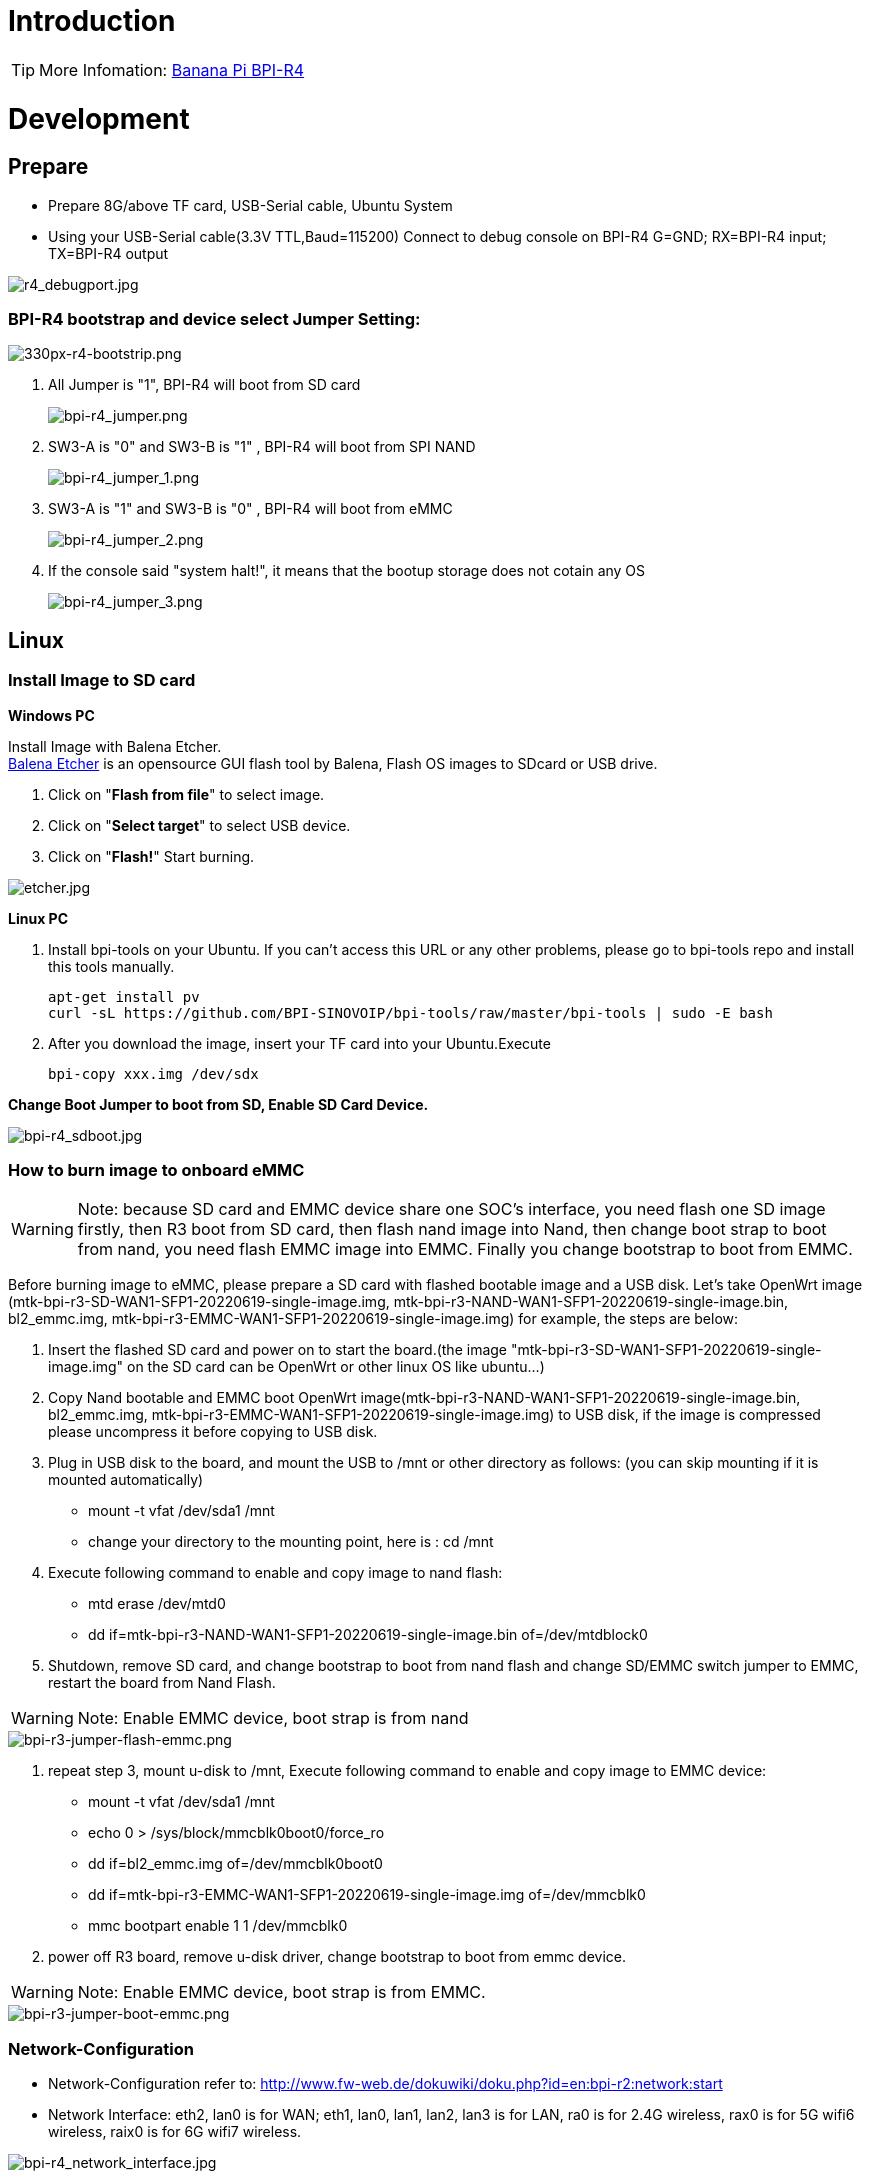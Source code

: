 = Introduction

TIP: More Infomation: link:/en/BPI-R4/BananaPi_BPI-R4[Banana Pi BPI-R4]

= Development
== Prepare

* Prepare 8G/above TF card, USB-Serial cable, Ubuntu System
* Using your USB-Serial cable(3.3V TTL,Baud=115200) Connect to debug console on BPI-R4
   G=GND;  RX=BPI-R4 input;  TX=BPI-R4 output


image::/bpi-r4/r4_debugport.jpg[r4_debugport.jpg]

=== BPI-R4 bootstrap and device select Jumper Setting:

image::/bpi-r4/330px-r4-bootstrip.png[330px-r4-bootstrip.png]

. All Jumper is "1", BPI-R4 will boot from SD card 
+
image::/bpi-r4/bpi-r4_jumper.png[bpi-r4_jumper.png]

. SW3-A is "0" and SW3-B is "1" , BPI-R4 will boot from SPI NAND
+
image::/bpi-r4/bpi-r4_jumper_1.png[bpi-r4_jumper_1.png]

. SW3-A is "1" and SW3-B is "0" , BPI-R4 will boot from eMMC
+
image::/bpi-r4/bpi-r4_jumper_2.png[bpi-r4_jumper_2.png]

. If the console said "system halt!", it means that the bootup storage does not cotain any OS
+
image::/bpi-r4/bpi-r4_jumper_3.png[bpi-r4_jumper_3.png]

== Linux
=== Install Image to SD card
**Windows PC**

Install Image with Balena Etcher. +
link:https://balena.io/etcher[Balena Etcher] is an opensource GUI flash tool by Balena, Flash OS images to SDcard or USB drive.

. Click on "**Flash from file**" to select image. 
. Click on "**Select target**" to select USB device. 
. Click on "**Flash!**" Start burning.

image::/picture/etcher.jpg[etcher.jpg]

**Linux PC**

. Install bpi-tools on your Ubuntu. If you can't access this URL or any other problems, please go to bpi-tools repo and install this tools manually.
+
```sh
apt-get install pv
curl -sL https://github.com/BPI-SINOVOIP/bpi-tools/raw/master/bpi-tools | sudo -E bash
```
. After you download the image, insert your TF card into your Ubuntu.Execute 
+
```sh
bpi-copy xxx.img /dev/sdx
```
 
**Change Boot Jumper to boot from SD, Enable SD Card Device.**

image::/picture/bpi-r4_sdboot.jpg[bpi-r4_sdboot.jpg]
=== How to burn image to onboard eMMC

WARNING:  Note: because SD card and EMMC device share one SOC's interface, you need flash one SD image firstly, then R3 boot from SD card, then flash nand image into Nand, then change boot strap to boot from nand,  you need flash EMMC image into EMMC. Finally you change bootstrap to boot from EMMC.
 
Before burning image to eMMC, please prepare a SD card with flashed bootable image and a USB disk. Let's take OpenWrt image (mtk-bpi-r3-SD-WAN1-SFP1-20220619-single-image.img, mtk-bpi-r3-NAND-WAN1-SFP1-20220619-single-image.bin, bl2_emmc.img, mtk-bpi-r3-EMMC-WAN1-SFP1-20220619-single-image.img) for example, the steps are below:

 1. Insert the flashed SD card and power on to start the board.(the image "mtk-bpi-r3-SD-WAN1-SFP1-20220619-single-image.img" on the SD card can be OpenWrt or other linux OS like ubuntu...)
 2. Copy Nand bootable and EMMC boot OpenWrt image(mtk-bpi-r3-NAND-WAN1-SFP1-20220619-single-image.bin, bl2_emmc.img, mtk-bpi-r3-EMMC-WAN1-SFP1-20220619-single-image.img) to USB disk, if the image is compressed please uncompress it before copying to USB disk.
 3. Plug in USB disk to the board, and mount the USB to /mnt or other directory as follows: (you can skip mounting if it is mounted automatically)
    * mount -t vfat /dev/sda1 /mnt 
    * change your directory to the mounting point, here is : cd /mnt
 4. Execute following command to enable and copy image to nand flash:
    * mtd erase /dev/mtd0
    * dd if=mtk-bpi-r3-NAND-WAN1-SFP1-20220619-single-image.bin of=/dev/mtdblock0
 5. Shutdown, remove SD card, and change bootstrap to boot from nand flash and change SD/EMMC switch jumper to EMMC, restart the board from Nand Flash.
 
WARNING:  Note: Enable EMMC device, boot strap is from nand

image::/bpi-r4/bpi-r3-jumper-flash-emmc.png[bpi-r3-jumper-flash-emmc.png]

6. repeat step 3, mount u-disk to /mnt, Execute following command to enable and copy image to EMMC device:
    * mount -t vfat /dev/sda1 /mnt
    * echo 0 > /sys/block/mmcblk0boot0/force_ro
    * dd if=bl2_emmc.img of=/dev/mmcblk0boot0
    * dd if=mtk-bpi-r3-EMMC-WAN1-SFP1-20220619-single-image.img of=/dev/mmcblk0
    * mmc bootpart enable 1 1 /dev/mmcblk0
 7. power off R3 board, remove u-disk driver, change bootstrap to boot from emmc device.
 
WARNING:  Note: Enable EMMC device, boot strap is from EMMC.

image::/bpi-r4/bpi-r3-jumper-boot-emmc.png[bpi-r3-jumper-boot-emmc.png]

=== Network-Configuration

* Network-Configuration refer to: http://www.fw-web.de/dokuwiki/doku.php?id=en:bpi-r2:network:start

* Network Interface: eth2, lan0 is for WAN; eth1, lan0, lan1, lan2, lan3 is for LAN, ra0 is for 2.4G wireless, rax0 is for 5G wifi6 wireless, raix0 is for 6G wifi7 wireless.

image::/bpi-r4/bpi-r4_network_interface.jpg[bpi-r4_network_interface.jpg]


root@OpenWrt:/# ifconfig
br-lan Link encap:Ethernet HWaddr EE:A1:57:81:CA:19

         inet addr:192.168.1.1  Bcast:192.168.1.255  Mask:255.255.255.0
         inet6 addr: fe80::eca1:57ff:fe81:ca19/64 Scope:Link
         inet6 addr: fd63:8bea:d5ce::1/60 Scope:Global
         UP BROADCAST RUNNING MULTICAST  MTU:1500  Metric:1
         RX packets:0 errors:0 dropped:0 overruns:0 frame:0
         TX packets:15 errors:0 dropped:0 overruns:0 carrier:0
         collisions:0 txqueuelen:1000
         RX bytes:0 (0.0 B)  TX bytes:2418 (2.3 KiB)
br-wan Link encap:Ethernet HWaddr EE:A1:57:81:CA:19

         inet6 addr: fe80::eca1:57ff:fe81:ca19/64 Scope:Link
         UP BROADCAST RUNNING MULTICAST  MTU:1500  Metric:1
         RX packets:0 errors:0 dropped:0 overruns:0 frame:0
         TX packets:34 errors:0 dropped:0 overruns:0 carrier:0
         collisions:0 txqueuelen:1000
         RX bytes:0 (0.0 B)  TX bytes:8538 (8.3 KiB)
eth0 Link encap:Ethernet HWaddr EE:A1:57:81:CA:19

         inet6 addr: fe80::eca1:57ff:fe81:ca19/64 Scope:Link
         UP BROADCAST RUNNING MULTICAST  MTU:1500  Metric:1
         RX packets:0 errors:0 dropped:0 overruns:0 frame:0
         TX packets:32 errors:0 dropped:0 overruns:0 carrier:0
         collisions:0 txqueuelen:1000
         RX bytes:0 (0.0 B)  TX bytes:4408 (4.3 KiB)
         Interrupt:124
eth1 Link encap:Ethernet HWaddr 4A:BB:84:B4:5D:3F

         UP BROADCAST RUNNING MULTICAST  MTU:1500  Metric:1
         RX packets:0 errors:0 dropped:0 overruns:0 frame:0
         TX packets:34 errors:0 dropped:0 overruns:0 carrier:0
         collisions:0 txqueuelen:1000
         RX bytes:0 (0.0 B)  TX bytes:8674 (8.4 KiB)
         Interrupt:124
eth2 Link encap:Ethernet HWaddr 22:02:CE:9C:92:BA

         UP BROADCAST RUNNING MULTICAST  MTU:1500  Metric:1
         RX packets:0 errors:0 dropped:0 overruns:0 frame:0
         TX packets:34 errors:0 dropped:0 overruns:0 carrier:0
         collisions:0 txqueuelen:1000
         RX bytes:0 (0.0 B)  TX bytes:8674 (8.4 KiB)
         Interrupt:124
lan0 Link encap:Ethernet HWaddr EE:A1:57:81:CA:19

         UP BROADCAST MULTICAST  MTU:1500  Metric:1
         RX packets:0 errors:0 dropped:0 overruns:0 frame:0
         TX packets:0 errors:0 dropped:0 overruns:0 carrier:0
         collisions:0 txqueuelen:1000
         RX bytes:0 (0.0 B)  TX bytes:0 (0.0 B)
lan1 Link encap:Ethernet HWaddr EE:A1:57:81:CA:19

         UP BROADCAST MULTICAST  MTU:1500  Metric:1
         RX packets:0 errors:0 dropped:0 overruns:0 frame:0
         TX packets:0 errors:0 dropped:0 overruns:0 carrier:0
         collisions:0 txqueuelen:1000
         RX bytes:0 (0.0 B)  TX bytes:0 (0.0 B)
lan2 Link encap:Ethernet HWaddr EE:A1:57:81:CA:19

         UP BROADCAST MULTICAST  MTU:1500  Metric:1
         RX packets:0 errors:0 dropped:0 overruns:0 frame:0
         TX packets:0 errors:0 dropped:0 overruns:0 carrier:0
         collisions:0 txqueuelen:1000
         RX bytes:0 (0.0 B)  TX bytes:0 (0.0 B)
lan3 Link encap:Ethernet HWaddr EE:A1:57:81:CA:19

         UP BROADCAST MULTICAST  MTU:1500  Metric:1
         RX packets:0 errors:0 dropped:0 overruns:0 frame:0
         TX packets:0 errors:0 dropped:0 overruns:0 carrier:0
         collisions:0 txqueuelen:1000
         RX bytes:0 (0.0 B)  TX bytes:0 (0.0 B)
lo Link encap:Local Loopback

         inet addr:127.0.0.1  Mask:255.0.0.0
         inet6 addr: ::1/128 Scope:Host
         UP LOOPBACK RUNNING  MTU:65536  Metric:1
         RX packets:56 errors:0 dropped:0 overruns:0 frame:0
         TX packets:56 errors:0 dropped:0 overruns:0 carrier:0
         collisions:0 txqueuelen:1000
         RX bytes:4368 (4.2 KiB)  TX bytes:4368 (4.2 KiB)
ra0 Link encap:Ethernet HWaddr 00:0C:43:26:60:38

         UP BROADCAST RUNNING MULTICAST  MTU:1500  Metric:1
         RX packets:0 errors:0 dropped:0 overruns:0 frame:0
         TX packets:0 errors:0 dropped:0 overruns:0 carrier:0
         collisions:0 txqueuelen:1000
         RX bytes:0 (0.0 B)  TX bytes:0 (0.0 B)
         Interrupt:6
rax0 Link encap:Ethernet HWaddr 02:0C:43:36:60:38

         UP BROADCAST RUNNING MULTICAST  MTU:1500  Metric:1
         RX packets:0 errors:0 dropped:0 overruns:0 frame:0
         TX packets:0 errors:0 dropped:0 overruns:0 carrier:0
         collisions:0 txqueuelen:1000
         RX bytes:0 (0.0 B)  TX bytes:0 (0.0 B)
root@OpenWrt:/# brctl show br-wan
bridge name bridge id STP enabled interfaces br-wan 7fff.eea15781ca19 no lan0, eth1
root@OpenWrt:/# brctl show br-lan
bridge name bridge id STP enabled interfaces br-lan 7fff.eea15781ca19 no lan4, rax0, lan2, lan5, ra0, lan3, lan1
root@OpenWrt:/#

= Accessories

== 10G SFP Module

The SFP serdes speed of BPI-R4 is fixed at 10Gbps, so only SFP that support this can be used！

Usually the PIN6 of 10G SFP+ module is GND. After inserting the module, SFP_MOD_DEF0 will be pulled low, thereby turning on the SFP power supply.

Therefore, if this PIN of the module is not GND, 3.3V_SFP power will not be supplied!

image::/bpi-r4/r4_sfp_power.png[r4_sfp_power.png]

== 10G SFP+ Copper Module

WARNING: The temperature of this module is very high when used for a long time, It can reach 90℃ without a heat sink or cooling fan. Be careful to prevent burns!

image::/bpi-r4/sfp-10g-t-aqr.png[sfp-10g-t-aqr.png]

image::/bpi-r4/bpi-r4_sfp-10g-t_p28aqr113c_p29.png[bpi-r4_sfp-10g-t_p28aqr113c_p29.png]

WARNING: Note: Do not pull out this module once it is inserted, otherwise it will cause BPI-R4 to reboot.This phenomenon does not exist with other modules.

image::/bpi-r4/bpi-r4_sfp-10g-t_p28aqr113c_p29-pull_out_reboot.png[bpi-r4_sfp-10g-t_p28aqr113c_p29-pull_out_reboot.png]

== 10G SFP+ Fibre Module

image::/bpi-r4/sfp-10g-bx20.png[sfp-10g-bx20.png]

image::/bpi-r4/bpi-r4_sfp-10g-bx20.png[bpi-r4_sfp-10g-bx20.png]

== 4G/5G Module

BPI-R4 supports 4G LTE EC25. Quectel RM500U-CN & RM520N-GL 5G Modules.
If you want to use 5G on BPI-R4:

   1. Insert 5G dongle into USB3.0.
   2. Connect RG200U-CN to mini PCIe, connect SoC through USB2.0(speed limited).
   3. Make an RG200U-CN LGA adapter board and insert it into M.2 KEY M.
   
WARNING: Note: The availability of 4G/5G depends on the local carrier frequency band.

==  SSD

please insert one M2.KeyM SSD into M2.KeyM slot.

image::/bpi-r4/bpi-r4-m2_keym-ssd_connnect.jpg[bpi-r4-m2_keym-ssd_connnect.jpg]

image::/bpi-r4/bpi-r4-m2_keym-ssd_linux.jpg[bpi-r4-m2_keym-ssd_linux.jpg]

== Asia mPCIe WiFi6/WiFi6E